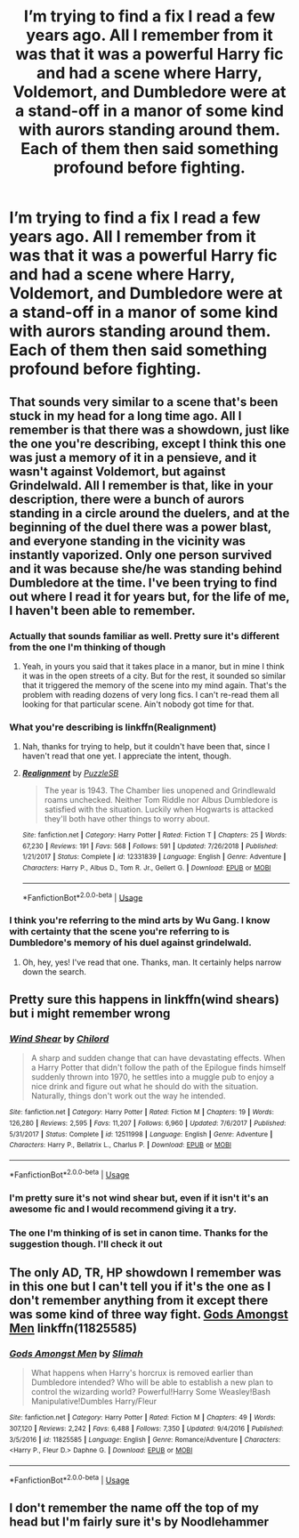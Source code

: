 #+TITLE: I’m trying to find a fix I read a few years ago. All I remember from it was that it was a powerful Harry fic and had a scene where Harry, Voldemort, and Dumbledore were at a stand-off in a manor of some kind with aurors standing around them. Each of them then said something profound before fighting.

* I’m trying to find a fix I read a few years ago. All I remember from it was that it was a powerful Harry fic and had a scene where Harry, Voldemort, and Dumbledore were at a stand-off in a manor of some kind with aurors standing around them. Each of them then said something profound before fighting.
:PROPERTIES:
:Author: Mach1217
:Score: 2
:DateUnix: 1572460214.0
:DateShort: 2019-Oct-30
:FlairText: What's That Fic?
:END:

** That sounds very similar to a scene that's been stuck in my head for a long time ago. All I remember is that there was a showdown, just like the one you're describing, except I think this one was just a memory of it in a pensieve, and it wasn't against Voldemort, but against Grindelwald. All I remember is that, like in your description, there were a bunch of aurors standing in a circle around the duelers, and at the beginning of the duel there was a power blast, and everyone standing in the vicinity was instantly vaporized. Only one person survived and it was because she/he was standing behind Dumbledore at the time. I've been trying to find out where I read it for years but, for the life of me, I haven't been able to remember.
:PROPERTIES:
:Author: Alion1080
:Score: 4
:DateUnix: 1572463798.0
:DateShort: 2019-Oct-30
:END:

*** Actually that sounds familiar as well. Pretty sure it's different from the one I'm thinking of though
:PROPERTIES:
:Author: Mach1217
:Score: 2
:DateUnix: 1572464198.0
:DateShort: 2019-Oct-30
:END:

**** Yeah, in yours you said that it takes place in a manor, but in mine I think it was in the open streets of a city. But for the rest, it sounded so similar that it triggered the memory of the scene into my mind again. That's the problem with reading dozens of very long fics. I can't re-read them all looking for that particular scene. Ain't nobody got time for that.
:PROPERTIES:
:Author: Alion1080
:Score: 3
:DateUnix: 1572464467.0
:DateShort: 2019-Oct-30
:END:


*** What you're describing is linkffn(Realignment)
:PROPERTIES:
:Author: nauze18
:Score: 2
:DateUnix: 1572476266.0
:DateShort: 2019-Oct-31
:END:

**** Nah, thanks for trying to help, but it couldn't have been that, since I haven't read that one yet. I appreciate the intent, though.
:PROPERTIES:
:Author: Alion1080
:Score: 2
:DateUnix: 1572482749.0
:DateShort: 2019-Oct-31
:END:


**** [[https://www.fanfiction.net/s/12331839/1/][*/Realignment/*]] by [[https://www.fanfiction.net/u/5057319/PuzzleSB][/PuzzleSB/]]

#+begin_quote
  The year is 1943. The Chamber lies unopened and Grindlewald roams unchecked. Neither Tom Riddle nor Albus Dumbledore is satisfied with the situation. Luckily when Hogwarts is attacked they'll both have other things to worry about.
#+end_quote

^{/Site/:} ^{fanfiction.net} ^{*|*} ^{/Category/:} ^{Harry} ^{Potter} ^{*|*} ^{/Rated/:} ^{Fiction} ^{T} ^{*|*} ^{/Chapters/:} ^{25} ^{*|*} ^{/Words/:} ^{67,230} ^{*|*} ^{/Reviews/:} ^{191} ^{*|*} ^{/Favs/:} ^{568} ^{*|*} ^{/Follows/:} ^{591} ^{*|*} ^{/Updated/:} ^{7/26/2018} ^{*|*} ^{/Published/:} ^{1/21/2017} ^{*|*} ^{/Status/:} ^{Complete} ^{*|*} ^{/id/:} ^{12331839} ^{*|*} ^{/Language/:} ^{English} ^{*|*} ^{/Genre/:} ^{Adventure} ^{*|*} ^{/Characters/:} ^{Harry} ^{P.,} ^{Albus} ^{D.,} ^{Tom} ^{R.} ^{Jr.,} ^{Gellert} ^{G.} ^{*|*} ^{/Download/:} ^{[[http://www.ff2ebook.com/old/ffn-bot/index.php?id=12331839&source=ff&filetype=epub][EPUB]]} ^{or} ^{[[http://www.ff2ebook.com/old/ffn-bot/index.php?id=12331839&source=ff&filetype=mobi][MOBI]]}

--------------

*FanfictionBot*^{2.0.0-beta} | [[https://github.com/tusing/reddit-ffn-bot/wiki/Usage][Usage]]
:PROPERTIES:
:Author: FanfictionBot
:Score: 1
:DateUnix: 1572476281.0
:DateShort: 2019-Oct-31
:END:


*** I think you're referring to the mind arts by Wu Gang. I know with certainty that the scene you're referring to is Dumbledore's memory of his duel against grindelwald.
:PROPERTIES:
:Author: MajoorAnvers
:Score: 2
:DateUnix: 1572481392.0
:DateShort: 2019-Oct-31
:END:

**** Oh, hey, yes! I've read that one. Thanks, man. It certainly helps narrow down the search.
:PROPERTIES:
:Author: Alion1080
:Score: 1
:DateUnix: 1572482646.0
:DateShort: 2019-Oct-31
:END:


** Pretty sure this happens in linkffn(wind shears) but i might remember wrong
:PROPERTIES:
:Author: luminphoenix
:Score: 3
:DateUnix: 1572467352.0
:DateShort: 2019-Oct-30
:END:

*** [[https://www.fanfiction.net/s/12511998/1/][*/Wind Shear/*]] by [[https://www.fanfiction.net/u/67673/Chilord][/Chilord/]]

#+begin_quote
  A sharp and sudden change that can have devastating effects. When a Harry Potter that didn't follow the path of the Epilogue finds himself suddenly thrown into 1970, he settles into a muggle pub to enjoy a nice drink and figure out what he should do with the situation. Naturally, things don't work out the way he intended.
#+end_quote

^{/Site/:} ^{fanfiction.net} ^{*|*} ^{/Category/:} ^{Harry} ^{Potter} ^{*|*} ^{/Rated/:} ^{Fiction} ^{M} ^{*|*} ^{/Chapters/:} ^{19} ^{*|*} ^{/Words/:} ^{126,280} ^{*|*} ^{/Reviews/:} ^{2,595} ^{*|*} ^{/Favs/:} ^{11,207} ^{*|*} ^{/Follows/:} ^{6,960} ^{*|*} ^{/Updated/:} ^{7/6/2017} ^{*|*} ^{/Published/:} ^{5/31/2017} ^{*|*} ^{/Status/:} ^{Complete} ^{*|*} ^{/id/:} ^{12511998} ^{*|*} ^{/Language/:} ^{English} ^{*|*} ^{/Genre/:} ^{Adventure} ^{*|*} ^{/Characters/:} ^{Harry} ^{P.,} ^{Bellatrix} ^{L.,} ^{Charlus} ^{P.} ^{*|*} ^{/Download/:} ^{[[http://www.ff2ebook.com/old/ffn-bot/index.php?id=12511998&source=ff&filetype=epub][EPUB]]} ^{or} ^{[[http://www.ff2ebook.com/old/ffn-bot/index.php?id=12511998&source=ff&filetype=mobi][MOBI]]}

--------------

*FanfictionBot*^{2.0.0-beta} | [[https://github.com/tusing/reddit-ffn-bot/wiki/Usage][Usage]]
:PROPERTIES:
:Author: FanfictionBot
:Score: 2
:DateUnix: 1572467405.0
:DateShort: 2019-Oct-31
:END:


*** I'm pretty sure it's not wind shear but, even if it isn't it's an awesome fic and I would recommend giving it a try.
:PROPERTIES:
:Author: mcc9902
:Score: 2
:DateUnix: 1572472699.0
:DateShort: 2019-Oct-31
:END:


*** The one I'm thinking of is set in canon time. Thanks for the suggestion though. I'll check it out
:PROPERTIES:
:Author: Mach1217
:Score: 1
:DateUnix: 1572472919.0
:DateShort: 2019-Oct-31
:END:


** The only AD, TR, HP showdown I remember was in this one but I can't tell you if it's the one as I don't remember anything from it except there was some kind of three way fight. [[https://www.fanfiction.net/s/11825585/1/Gods-Amongst-Men][Gods Amongst Men]] linkffn(11825585)
:PROPERTIES:
:Author: MoleOfWar
:Score: 2
:DateUnix: 1572476399.0
:DateShort: 2019-Oct-31
:END:

*** [[https://www.fanfiction.net/s/11825585/1/][*/Gods Amongst Men/*]] by [[https://www.fanfiction.net/u/7080179/Slimah][/Slimah/]]

#+begin_quote
  What happens when Harry's horcrux is removed earlier than Dumbledore intended? Who will be able to establish a new plan to control the wizarding world? Powerful!Harry Some Weasley!Bash Manipulative!Dumbles Harry/Fleur
#+end_quote

^{/Site/:} ^{fanfiction.net} ^{*|*} ^{/Category/:} ^{Harry} ^{Potter} ^{*|*} ^{/Rated/:} ^{Fiction} ^{M} ^{*|*} ^{/Chapters/:} ^{49} ^{*|*} ^{/Words/:} ^{307,120} ^{*|*} ^{/Reviews/:} ^{2,242} ^{*|*} ^{/Favs/:} ^{6,488} ^{*|*} ^{/Follows/:} ^{7,350} ^{*|*} ^{/Updated/:} ^{9/4/2016} ^{*|*} ^{/Published/:} ^{3/5/2016} ^{*|*} ^{/id/:} ^{11825585} ^{*|*} ^{/Language/:} ^{English} ^{*|*} ^{/Genre/:} ^{Romance/Adventure} ^{*|*} ^{/Characters/:} ^{<Harry} ^{P.,} ^{Fleur} ^{D.>} ^{Daphne} ^{G.} ^{*|*} ^{/Download/:} ^{[[http://www.ff2ebook.com/old/ffn-bot/index.php?id=11825585&source=ff&filetype=epub][EPUB]]} ^{or} ^{[[http://www.ff2ebook.com/old/ffn-bot/index.php?id=11825585&source=ff&filetype=mobi][MOBI]]}

--------------

*FanfictionBot*^{2.0.0-beta} | [[https://github.com/tusing/reddit-ffn-bot/wiki/Usage][Usage]]
:PROPERTIES:
:Author: FanfictionBot
:Score: 1
:DateUnix: 1572476413.0
:DateShort: 2019-Oct-31
:END:


** I don't remember the name off the top of my head but I'm fairly sure it's by Noodlehammer
:PROPERTIES:
:Author: calvanderlion42
:Score: 2
:DateUnix: 1576566693.0
:DateShort: 2019-Dec-17
:END:
